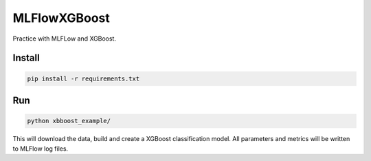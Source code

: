 MLFlowXGBoost
=============

Practice with MLFLow and XGBoost.

Install
-------

.. code-block::

    pip install -r requirements.txt

Run
---

.. code-block::

    python xbboost_example/

This will download the data, build and create a XGBoost classification model. All parameters and metrics will be written
to MLFlow log files.

